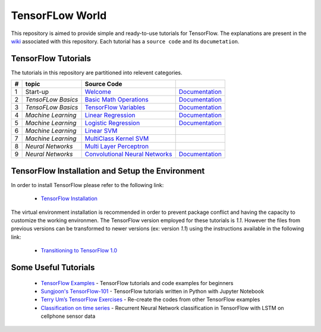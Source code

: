 ﻿
************************
TensorFLow World
************************

.. image:: https://img.shields.io/badge/contributions-welcome-brightgreen.svg?style=flat
    :target: https://github.com/astorfi/TensorFlow-World/issues

This repository is aimed to provide simple and ready-to-use tutorials for TensorFlow. The explanations are present in the wiki_ associated with this repository. Each tutorial has a ``source code`` and its ``documetation``.

.. image:: https://github.com/astorfi/TensorFlow-World/blob/master/docs/_img/mainpage/TensorFlow_World.gif
   
.. The links.
.. _wiki: https://github.com/astorfi/TensorFlow-World/wiki
.. _TensorFlow: https://www.tensorflow.org/install/

====================
TensorFlow Tutorials 
====================
The tutorials in this repository are partitioned into relevent categories.

+---+--------------------+---------------------------------------------------+----------------------------------------------+ 
| # |       topic        |   Source Code                                     |                                              | 
+===+====================+===================================================+==============================================+ 
| 1 | Start-up           |  `Welcome <welcomesourcecode_>`_                  |  `Documentation <Documentationcnnwelcome_>`_ | 
+---+--------------------+---------------------------------------------------+----------------------------------------------+
| 2 | *TensoFLow Basics* |  `Basic Math Operations <basicmathsourcecode_>`_  |  `Documentation <Documentationbasicmath_>`_  | 
+---+--------------------+---------------------------------------------------+----------------------------------------------+
| 3 | *TensoFLow Basics* | `TensorFlow Variables <variablssourcecode_>`_     |  `Documentation <Documentationvariabls_>`_   | 
+---+--------------------+---------------------------------------------------+----------------------------------------------+ 
| 4 | *Machine Learning* |`Linear Regression`_                               |  `Documentation <Documentationlr_>`_         | 
+---+--------------------+---------------------------------------------------+----------------------------------------------+ 
| 5 | *Machine Learning* | `Logistic Regression`_                            |  `Documentation <LogisticRegDOC_>`_          | 
+---+--------------------+---------------------------------------------------+----------------------------------------------+ 
| 6 | *Machine Learning* | `Linear SVM`_                                     |                                              | 
+---+--------------------+---------------------------------------------------+----------------------------------------------+ 
| 7 | *Machine Learning* |`MultiClass Kernel SVM`_                           |                                              | 
+---+--------------------+---------------------------------------------------+----------------------------------------------+ 
| 8 | *Neural Networks*  |`Multi Layer Perceptron`_                          |                                              | 
+---+--------------------+---------------------------------------------------+----------------------------------------------+ 
| 9 | *Neural Networks*  | `Convolutional Neural Networks`_                  |       `Documentation <Documentationcnn_>`_   | 
+---+--------------------+---------------------------------------------------+----------------------------------------------+ 


.. ~~~~~~~~~~~~
.. **Welcome**
.. ~~~~~~~~~~~~

.. The tutorial in this section is just a simple entrance to TensorFlow wolrd.

.. _welcomesourcecode: https://github.com/astorfi/TensorFlow-World/tree/master/codes/0-welcome
.. _Documentationcnnwelcome: https://github.com/astorfi/TensorFlow-World/blob/master/docs/tutorials/0-welcome/welcome.rst



.. +---+---------------------------------------------+-------------------------------------------------+ 
.. | # |          Source Code                        |                                                 | 
.. +===+=============================================+=================================================+ 
.. | 1 |    `Welcome <welcomesourcecode_>`_          |  `Documentation <Documentationcnnwelcome_>`_    | 
.. +---+---------------------------------------------+-------------------------------------------------+ 

.. ~~~~~~~~~~
.. **Basics**
.. ~~~~~~~~~~
.. These tutorials are related to basics of TensorFlow.

.. _basicmathsourcecode: https://github.com/astorfi/TensorFlow-World/tree/master/codes/1-basics/basic_math_operations
.. _Documentationbasicmath: https://github.com/astorfi/TensorFlow-World/blob/master/docs/tutorials/1-basics/basic_math_operations/basic_math_operations.rst

.. _variablssourcecode: https://github.com/astorfi/TensorFlow-World/blob/master/codes/1-basics/variables/README.rst
.. _Documentationvariabls: https://github.com/astorfi/TensorFlow-World/blob/master/docs/tutorials/1-basics/variables/README.rst


.. +---+-----------------------------------------------------+-------------------------------------------------+ 
.. | # |          Source Code                                |                                                 | 
.. +===+=====================================================+=================================================+ 
.. | 1 |    `Basic Math Operations <basicmathsourcecode_>`_  |  `Documentation <Documentationbasicmath_>`_     | 
.. +---+-----------------------------------------------------+-------------------------------------------------+
.. | 2 |    `TensorFlow Variables <variablssourcecode_>`_    |  `Documentation <Documentationvariabls_>`_      | 
.. +---+-----------------------------------------------------+-------------------------------------------------+ 

.. ~~~~~~~~~~~~~~~~~~~~~~~~~~~~
.. **Machine Learning Basics**
.. ~~~~~~~~~~~~~~~~~~~~~~~~~~~~
.. We are going to present concepts of basic machine learning models and methods and showing how to implement them in Tensorflow.

.. _Linear Regression: https://github.com/astorfi/TensorFlow-World/tree/master/codes/2-basics_in_machine_learning/linear_regression
.. _Documentationlr: https://github.com/astorfi/TensorFlow-World/blob/master/docs/tutorials/2-basics_in_machine_learning/linear_regression/README.rst

.. _Logistic Regression: https://github.com/astorfi/TensorFlow-World/tree/master/codes/2-basics_in_machine_learning/logistic_regression

.. _LogisticRegDOC: https://github.com/astorfi/TensorFlow-World/tree/master/docs/tutorials/2-basics_in_machine_learning/logistic_regression

.. _Linear SVM: https://github.com/astorfi/TensorFlow-World/tree/master/codes/2-basics_in_machine_learning/linear_svm
.. _MultiClass Kernel SVM: https://github.com/astorfi/TensorFlow-World/blob/master/codes/2-basics_in_machine_learning/multiclass_svm/README.rst


.. +---+---------------------------------------------+----------------------------------------+ 
.. | # |          Source Code                        |                                        | 
.. +===+=============================================+========================================+ 
.. | 1 |    `Linear Regression`_                     |  `Documentation <Documentationlr_>`_   | 
.. +---+---------------------------------------------+----------------------------------------+ 
.. | 2 |    `Logistic Regression`_                   |  `Documentation <LogisticRegDOC_>`_    | 
.. +---+---------------------------------------------+----------------------------------------+ 
.. | 3 |    `Linear SVM`_                            |                                        | 
.. +---+---------------------------------------------+----------------------------------------+ 
.. | 4 |    `MultiClass Kernel SVM`_                 |                                        | 
.. +---+---------------------------------------------+----------------------------------------+ 

.. ~~~~~~~~~~~~~~~~~~~
.. **Neural Networks**
.. ~~~~~~~~~~~~~~~~~~~
.. The tutorials in this section are related to neural network architectures.

.. _Convolutional Neural Networks: https://github.com/astorfi/TensorFlow-World/tree/master/codes/3-neural_networks/convolutional-neural-network
.. _Documentationcnn: https://github.com/astorfi/TensorFlow-World/blob/master/docs/tutorials/3-neural_network/convolutiona_neural_network/convolutional_neural_network.rst

.. _Multi Layer Perceptron: https://github.com/astorfi/TensorFlow-World/blob/master/codes/3-neural_networks/multi-layer-perceptron/readme.rst


.. +---+---------------------------------------------+----------------------------------------+ 
.. | # |          Source Code                        |                                        | 
.. +===+=============================================+========================================+ 
.. | 1 |    `Multi Layer Perceptron`_                |                                        | 
.. +---+---------------------------------------------+----------------------------------------+ 
.. | 2 |    `Convolutional Neural Networks`_         |  `Documentation <Documentationcnn_>`_  | 
.. +---+---------------------------------------------+----------------------------------------+ 



=================================================
TensorFlow Installation and Setup the Environment
=================================================

.. _TensorFlow Installation: https://github.com/astorfi/TensorFlow-World/blob/master/docs/tutorials/installation/install_from_the_source.rst

In order to install TensorFlow please refer to the following link:
  
  * `TensorFlow Installation`_


.. image:: docs/_img/mainpage/installation.gif
    :target: https://www.youtube.com/watch?v=_3JFEPk4qQY&t=2s


The virtual environment installation is recommended in order to prevent package conflict and having the capacity to customize the working environmen. The TensorFlow version employed for these tutorials is `1.1`. However the files from previous versions can be transformed to newer versions (ex: version `1.1`) using the instructions available in the following link:

  * `Transitioning to TensorFlow 1.0 <https://www.tensorflow.org/install/migration/>`_ 

=====================
Some Useful Tutorials
=====================

  * `TensorFlow Examples <https://github.com/aymericdamien/TensorFlow-Examples>`_ - TensorFlow tutorials and code examples for beginners
  * `Sungjoon's TensorFlow-101 <https://github.com/sjchoi86/Tensorflow-101>`_ - TensorFlow tutorials written in Python with Jupyter Notebook
  * `Terry Um’s TensorFlow Exercises <https://github.com/terryum/TensorFlow_Exercises>`_ - Re-create the codes from other TensorFlow examples
  * `Classification on time series <https://github.com/guillaume-chevalier/LSTM-Human-Activity-Recognition>`_ - Recurrent Neural Network classification in TensorFlow with LSTM on cellphone sensor data
